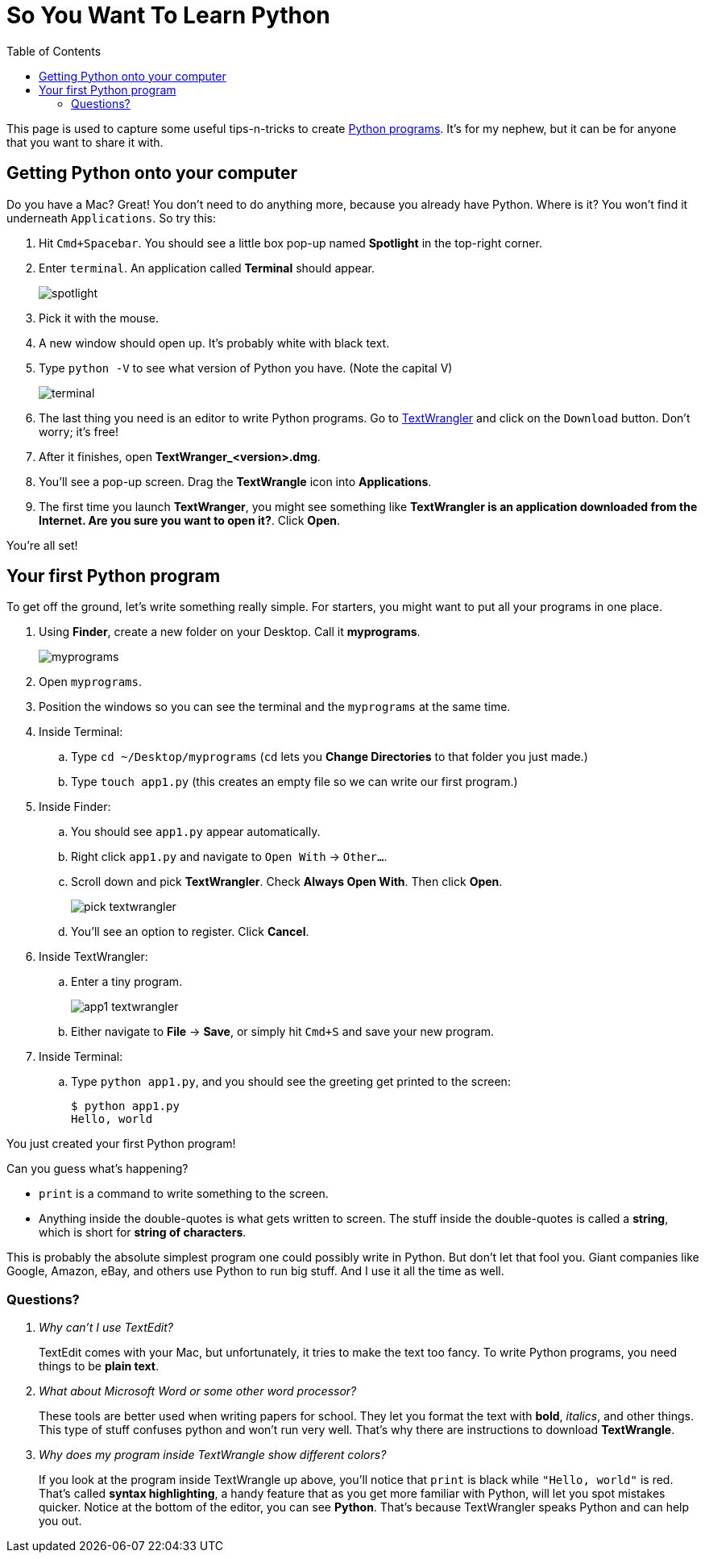 :doctype: book
:toc:

= So You Want To Learn Python

This page is used to capture some useful tips-n-tricks to create http://www.diveintopython.net/toc/index.html[Python programs]. It's for my nephew, but it can 
be for anyone that you want to share it with.

== Getting Python onto your computer

Do you have a Mac? Great! You don't need to do anything more, because you already have Python. Where is it? You won't find it underneath `Applications`. So try this:

. Hit `Cmd+Spacebar`. You should see a little box pop-up named *Spotlight* in the top-right corner.
. Enter `terminal`. An application called *Terminal* should appear.
+
image::images/spotlight.png[]

. Pick it with the mouse.
. A new window should open up. It's probably white with black text.
. Type `python -V` to see what version of Python you have. (Note the capital V)
+
image::images/terminal.png[]

. The last thing you need is an editor to write Python programs. Go to http://www.barebones.com/products/TextWrangler/[TextWrangler] and click on the `Download` button.
Don't worry; it's free!
. After it finishes, open *TextWranger_<version>.dmg*.
. You'll see a pop-up screen. Drag the *TextWrangle* icon into *Applications*.
. The first time you launch *TextWranger*, you might see something like *TextWrangler is an application downloaded from the Internet. Are you sure you want to open it?*.
Click *Open*.

You're all set!

== Your first Python program

To get off the ground, let's write something really simple. For starters, you might want to put all your programs in one place.

. Using *Finder*, create a new folder on your Desktop. Call it *myprograms*.
+
image::images/myprograms.png[]

. Open `myprograms`.
. Position the windows so you can see the terminal and the `myprograms` at the same time.
. Inside Terminal:
.. Type `cd ~/Desktop/myprograms` (`cd` lets you *Change Directories* to that folder you just made.)
.. Type `touch app1.py` (this creates an empty file so we can write our first program.)
. Inside Finder:
.. You should see `app1.py` appear automatically.
.. Right click `app1.py` and navigate to `Open With` -> `Other...`.
.. Scroll down and pick *TextWrangler*. Check *Always Open With*. Then click *Open*.
+
image:images/pick_textwrangler.png[]

.. You'll see an option to register. Click *Cancel*.
. Inside TextWrangler:
.. Enter a tiny program.
+
image::images/app1_textwrangler.png[]

.. Either navigate to *File* -> *Save*, or simply hit `Cmd+S` and save your new program.
. Inside Terminal:
.. Type `python app1.py`, and you should see the greeting get printed to the screen:
+
----
$ python app1.py 
Hello, world
----

You just created your first Python program! 

Can you guess what's happening?

* `print` is a command to write something to the screen.
* Anything inside the double-quotes is what gets written to screen. The stuff inside the double-quotes is called a *string*, which is short for *string of characters*.

This is probably the absolute simplest program one could possibly write in Python. But don't let that fool you. Giant companies like Google, Amazon, eBay, and others
use Python to run big stuff. And I use it all the time as well.

=== Questions?

[qanda]
Why can't I use TextEdit?::
TextEdit comes with your Mac, but unfortunately, it tries to make the text too fancy. To write Python programs, you need things to be *plain text*.

What about Microsoft Word or some other word processor?::
These tools are better used when writing papers for school. They let you format the text with *bold*, _italics_, and other things. This type of stuff
confuses python and won't run very well. That's why there are instructions to download *TextWrangle*.

Why does my program inside TextWrangle show different colors?::
If you look at the program inside TextWrangle up above, you'll notice that `print` is black while `"Hello, world"` is red. That's called
*syntax highlighting*, a handy feature that as you get more familiar with Python, will let you spot mistakes quicker. Notice at the bottom of the editor, 
you can see *Python*. That's because TextWrangler speaks Python and can help you out.